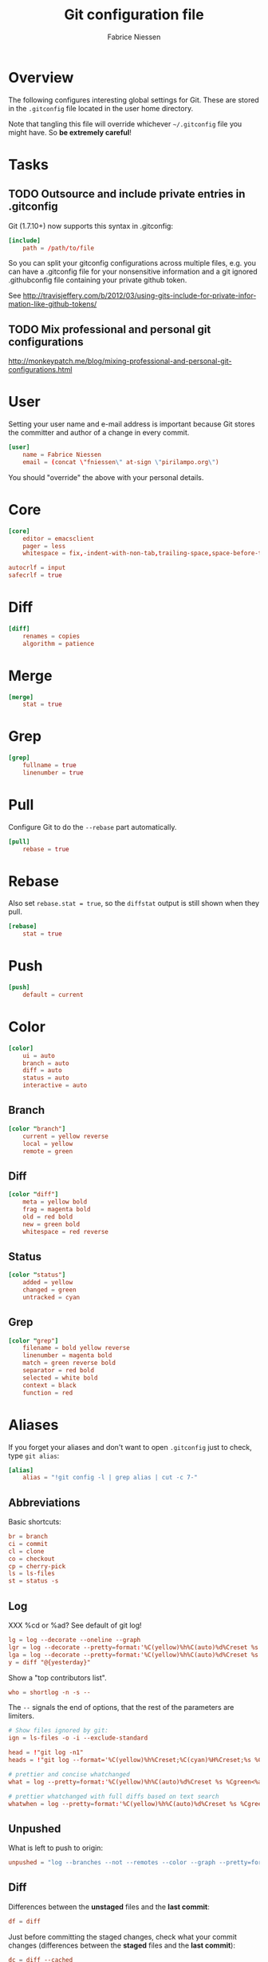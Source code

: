 #+TITLE:     Git configuration file
#+AUTHOR:    Fabrice Niessen
#+EMAIL:     (concat "fniessen" at-sign "pirilampo.org")
#+DESCRIPTION:
#+KEYWORDS:
#+LANGUAGE:  en

#+PROPERTY:  tangle ~/.gitconfig
#+PROPERTY:  eval no

* Overview

The following configures interesting global settings for Git. These are stored
in the =.gitconfig= file located in the user home directory.

#+begin_warning
Note that tangling this file will override whichever =~/.gitconfig= file you
might have. So *be extremely careful*!
#+end_warning

* Tasks

** TODO Outsource and include private entries in .gitconfig

Git (1.7.10+) now supports this syntax in .gitconfig:

#+begin_src conf :tangle no
[include]
    path = /path/to/file
#+end_src

So you can split your gitconfig configurations across multiple files, e.g. you
can have a .gitconfig file for your nonsensitive information and a git ignored
.githubconfig file containing your private github token.

See http://travisjeffery.com/b/2012/03/using-gits-include-for-private-information-like-github-tokens/

** TODO Mix professional and personal git configurations

http://monkeypatch.me/blog/mixing-professional-and-personal-git-configurations.html

* User

Setting your user name and e-mail address is important because Git stores the
committer and author of a change in every commit.

#+begin_src conf
[user]
	name = Fabrice Niessen
	email = (concat \"fniessen\" at-sign \"pirilampo.org\")
#+end_src

You should "override" the above with your personal details.

* Core

#+begin_src conf
[core]
	editor = emacsclient
	pager = less
	whitespace = fix,-indent-with-non-tab,trailing-space,space-before-tab,cr-at-eol
#+end_src

#+begin_src conf :tangle no
	autocrlf = input
	safecrlf = true
#+end_src

* Diff

#+begin_src conf
[diff]
	renames = copies
	algorithm = patience
#+end_src

* Merge

#+begin_src conf
[merge]
	stat = true
#+end_src

* Grep

#+begin_src conf
[grep]
	fullname = true
	linenumber = true
#+end_src

* Pull

Configure Git to do the ~--rebase~ part automatically.

#+begin_src conf
[pull]
	rebase = true
#+end_src

* Rebase

Also set ~rebase.stat = true~, so the ~diffstat~ output is still shown when they
pull.

#+begin_src conf
[rebase]
	stat = true
#+end_src

* Push

#+begin_src conf
[push]
	default = current
#+end_src

* Color

#+begin_src conf
[color]
	ui = auto
	branch = auto
	diff = auto
	status = auto
	interactive = auto
#+end_src

** Branch

#+begin_src conf
[color "branch"]
	current = yellow reverse
	local = yellow
	remote = green
#+end_src

** Diff

#+begin_src conf
[color "diff"]
	meta = yellow bold
	frag = magenta bold
	old = red bold
	new = green bold
	whitespace = red reverse
#+end_src

** Status

#+begin_src conf
[color "status"]
	added = yellow
	changed = green
	untracked = cyan
#+end_src

** Grep

#+begin_src conf
[color "grep"]
	filename = bold yellow reverse
	linenumber = magenta bold
	match = green reverse bold
	separator = red bold
	selected = white bold
	context = black
	function = red
#+end_src

* Aliases

If you forget your aliases and don't want to open =.gitconfig= just to check, type
~git alias~:

#+begin_src conf
[alias]
	alias = "!git config -l | grep alias | cut -c 7-"
#+end_src

** Abbreviations

Basic shortcuts:

#+begin_src conf
	br = branch
	ci = commit
	cl = clone
	co = checkout
	cp = cherry-pick
	ls = ls-files
	st = status -s
#+end_src

** Log

XXX %cd or %ad? See default of git log!

#+begin_src conf
	lg = log --decorate --oneline --graph
	lgr = log --decorate --pretty=format:'%C(yellow)%h%C(auto)%d%Creset %s %Cgreen<%an> %C(bold blue)(%cd)%Creset' --date=relative --graph
	lga = log --decorate --pretty=format:'%C(yellow)%h%C(auto)%d%Creset %s %Cgreen<%an> %C(bold blue)(%cd)%Creset' --date=short --graph
	y = diff "@{yesterday}"
#+end_src

Show a "top contributors list".

#+begin_src conf
	who = shortlog -n -s --
#+end_src

#+begin_note
The ~--~ signals the end of options, that the rest of the parameters are limiters.
#+end_note

#+begin_src conf
	# Show files ignored by git:
	ign = ls-files -o -i --exclude-standard
#+end_src

#+begin_src conf
	head = !"git log -n1"
	heads = !"git log --format='%C(yellow)%h%Creset;%C(cyan)%H%Creset;%s %Cgreen<%an>%Creset' | git name-rev --stdin --always --name-only | column -t -s';'"

	# prettier and concise whatchanged
	what = log --pretty=format:'%C(yellow)%h%C(auto)%d%Creset %s %Cgreen<%an>%Creset %C(bold blue)(%cd)%Creset' --date=short --stat

	# prettier whatchanged with full diffs based on text search
	whatwhen = log --pretty=format:'%C(yellow)%h%C(auto)%d%Creset %s %Cgreen<%an>%Creset %C(bold blue)(%cd)%Creset' --date=iso -p -S
#+end_src

** Unpushed

What is left to push to origin:

#+begin_src conf
	unpushed = "log --branches --not --remotes --color --graph --pretty=format:'%C(yellow)%h%C(auto)%d%Creset %s %Cgreen<%an> %C(bold blue)(%cr)%Creset' --abbrev-commit"
#+end_src

** Diff

Differences between the *unstaged* files and the *last commit*:

#+begin_src conf
	df = diff
#+end_src

Just before committing the staged changes, check what your commit changes
(differences between the *staged* files and the *last commit*):

#+begin_src conf
	dc = diff --cached
#+end_src

Getting the diff of a branch since it forked from another branch, or since the
last merge.

To see the changes in a branch since it was forked from another branch, or
since the last merge with the origin branch, you can add this alias:

#+begin_src conf
	forkdiff = !bash -c 'git diff $(git merge-base "$1" "$2") "$2" "${@: 3}" ' -
#+end_src

It uses ~git merge-base~ to determine the fork-point (the commit that is common
to both the branches) and does a ~git diff~ between that commit and the second
branch.

Usage

: git forkdiff <forked from branch> <forked branch> [git-diff-options]

Example

: git forkdiff origin/master my_forked_branch --stat

** Search

#+begin_src shell :tangle no
# Git Search
alias ggFind='git log -g --pretty=format:%h -S'
alias gFind='git log --pretty=format:%h -S'
alias gGFing='git log --pretty=format:%h -G'
alias gCFind='git log --grep="string in a commit message" --all --pretty=format:%h'
#+END_SRC

*** Commit messages

If you want to find all commits where /commit message/ contains given word, use
~--grep~.

#+begin_src conf :tangle no
	git log --grep
#+end_src

*** Commit contents (Diff)

If you want to find all commits where a *string* was added or removed in the /file
contents/ (to be more exact: where its *number of occurrences changed*),
i.e. search the /commit contents/, use ~-S~.

By default, ~-S~ accepts a string, but can be modified to accept a regexp with
~--pickaxe-regex~.

~-G~ looks for *differences* whose added or removed *line* matches the given *regexp*.

I think you'd want this with ~--all~ as well (whether using ~-S~ or ~-G~).

*** Code base

The advantages of ~git grep~ are not only its *speed*, and the fact it only searches
your project files (i.e. no files in =.git=), but also that is allows you to
interface with your repository's Git database; for example, for searching:

- for your regexp in some files from another branch,
- files registered in the index, rather than the working tree.

#+begin_src conf
	gr = "grep --break --heading"
#+end_src

XXX works only on files really in Git (bypassing ignored files)?

** Tags

List tags using (better) version sorting (if your sort supports it):

#+begin_src conf
	tags = !sh -c 'git tag | sort -V'
#+end_src

Show the last tag:

#+begin_src conf
	lasttag = 'describe --tags --abbrev=0'
#+end_src

** Merge aliases

If you're the Branch/Integration manager, you can use these aliases to merge
stuff:

#+begin_src conf
	ours = "!f() { git co --ours $@ && git add $@; }; f"
	theirs = "!f() { git co --theirs $@ && git add $@; }; f"
#+end_src

** Cherrypick style recording

Ask interactively which patch hunk to commit, and then do the commit:

#+begin_src conf
	record = ! sh -c '(git add -p -- $@ && git commit) || git reset' --
#+end_src

It will not only do ~git add -p~ (with an optional file list), but it will also
immediately do the ~commit~. Upon abandonment of either the add or the commit it
will ~reset~ the index.

** Reset Commands

Undo the last commit:

#+begin_src conf
	undo = reset --hard HEAD~1
#+end_src

** Stash operations

#+begin_src conf
	sl = stash list
	sa = stash apply
	ss = stash save
#+end_src

XXX What about ~git stash --include-untracked~ and ~git stash pop~?

** Dangling

- Dangling blob = Change(s) that made it to the staging area/index but never got
  committed. One thing that is amazing with Git is that once it gets added to
  the staging area, you can always get it back because these blobs behave like
  commits!!

- Dangling commit = A commit that isn't linked to any branch or tag either
  directly or by any of its ancestors. You can get these back too!

#+begin_src conf
	lost = !"git fsck | awk '/dangling commit/ {print $3}' | git show --format='SHA1: %C(yellow)%h%Creset  %s' --stdin | awk '/SHA1/ {sub(\"SHA1: \", \"\"); print}'"
#+end_src

* References

- [[https://git.wiki.kernel.org/index.php/Aliases][Git SCM Wiki - Aliases]]
- [[https://ochronus.com/git-tips-from-the-trenches/][Git tips from the trenches]]
